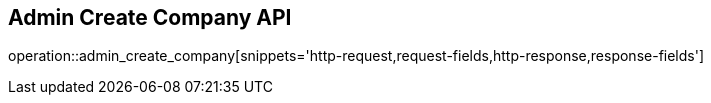 == Admin Create Company API

operation::admin_create_company[snippets='http-request,request-fields,http-response,response-fields']
